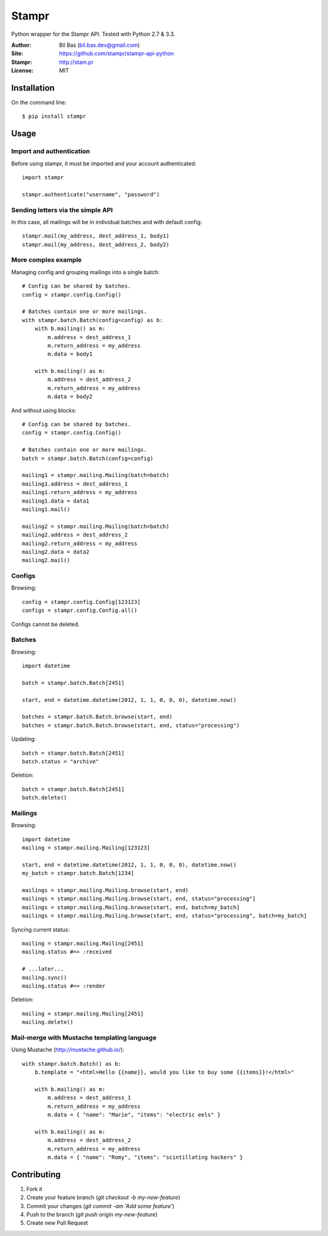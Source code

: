 Stampr
======

Python wrapper for the Stampr API. Tested with Python 2.7 & 3.3.

:Author: Bil Bas (bil.bas.dev@gmail.com)

:Site: https://github.com/stampr/stampr-api-python

:Stampr: http://stam.pr

:License: MIT


Installation
------------

On the command line::

    $ pip install stampr


Usage
-----


Import and authentication
~~~~~~~~~~~~~~~~~~~~~~~~~

Before using stampr, it must be imported and your account authenticated::

    import stampr

    stampr.authenticate("username", "password")

Sending letters via the simple API
~~~~~~~~~~~~~~~~~~~~~~~~~~~~~~~~~~

In this case, all mailings will be in individual batches and with default config::

    stampr.mail(my_address, dest_address_1, body1)
    stampr.mail(my_address, dest_address_2, body2)


More complex example
~~~~~~~~~~~~~~~~~~~~

Managing config and grouping mailings into a single batch::

    # Config can be shared by batches.
    config = stampr.config.Config()

    # Batches contain one or more mailings.
    with stampr.batch.Batch(config=config) as b:
        with b.mailing() as m:
            m.address = dest_address_1
            m.return_address = my_address
            m.data = body1

        with b.mailing() as m:
            m.address = dest_address_2
            m.return_address = my_address
            m.data = body2

And without using blocks::

    # Config can be shared by batches.
    config = stampr.config.Config()

    # Batches contain one or more mailings.
    batch = stampr.batch.Batch(config=config)

    mailing1 = stampr.mailing.Mailing(batch=batch)
    mailing1.address = dest_address_1
    mailing1.return_address = my_address
    mailing1.data = data1
    mailing1.mail()

    mailing2 = stampr.mailing.Mailing(batch=batch)
    mailing2.address = dest_address_2
    mailing2.return_address = my_address
    mailing2.data = data2
    mailing2.mail()


Configs
~~~~~~~

Browsing::

    config = stampr.config.Config[123123]
    configs = stampr.config.Config.all()

Configs cannot be deleted.


Batches
~~~~~~~

Browsing::

    import datetime

    batch = stampr.batch.Batch[2451]

    start, end = datetime.datetime(2012, 1, 1, 0, 0, 0), datetime.now()

    batches = stampr.batch.Batch.browse(start, end)
    batches = stampr.batch.Batch.browse(start, end, status="processing")

Updating::

    batch = stampr.batch.Batch[2451]
    batch.status = "archive"

Deletion::

    batch = stampr.batch.Batch[2451]
    batch.delete()


Mailings
~~~~~~~~

Browsing::

    import datetime
    mailing = stampr.mailing.Mailing[123123]

    start, end = datetime.datetime(2012, 1, 1, 0, 0, 0), datetime.now()
    my_batch = stampr.batch.Batch[1234]

    mailings = stampr.mailing.Mailing.browse(start, end)
    mailings = stampr.mailing.Mailing.browse(start, end, status="processing"]
    mailings = stampr.mailing.Mailing.browse(start, end, batch=my_batch]
    mailings = stampr.mailing.Mailing.browse(start, end, status="processing", batch=my_batch]

Syncing current status::

    mailing = stampr.mailing.Mailing[2451]
    mailing.status #=> :received

    # ...later...
    mailing.sync()
    mailing.status #=> :render

Deletion::

    mailing = stampr.mailing.Mailing[2451]
    mailing.delete()


Mail-merge with Mustache templating language
~~~~~~~~~~~~~~~~~~~~~~~~~~~~~~~~~~~~~~~~~~~~~~~~~~

Using Mustache (http://mustache.github.io/)::

    with stampr.batch.Batch() as b:
        b.template = "<html>Hello {{name}}, would you like to buy some {{items}}!</html>"

        with b.mailing() as m:
            m.address = dest_address_1
            m.return_address = my_address
            m.data = { "name": "Marie", "items": "electric eels" }

        with b.mailing() as m:
            m.address = dest_address_2
            m.return_address = my_address
            m.data = { "name": "Romy", "items": "scintillating hackers" }


Contributing
------------

1. Fork it
2. Create your feature branch (`git checkout -b my-new-feature`)
3. Commit your changes (`git commit -am 'Add some feature'`)
4. Push to the branch (`git push origin my-new-feature`)
5. Create new Pull Request
